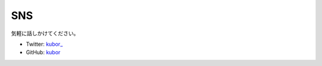 SNS
===

気軽に話しかけてください。

* Twitter: `kubor_ <https://twitter.com/kubor_>`_
* GitHub: `kubor <https://github.com/kubor>`_
